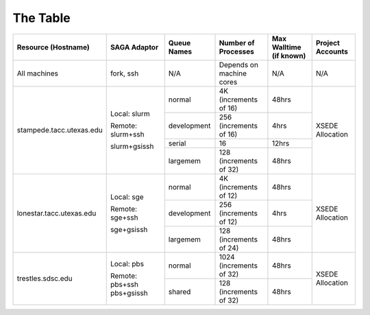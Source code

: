 The Table
==========

+----------------------------+---------------------+---------------+----------------------------+---------------------------+--------------------+
| Resource (Hostname)        | SAGA Adaptor        | Queue Names   | Number of Processes        | Max Walltime (if known)   | Project Accounts   |
+============================+=====================+===============+============================+===========================+====================+
| All machines               | fork, ssh           | N/A           | Depends on machine cores   | N/A                       | N/A                |
+----------------------------+---------------------+---------------+----------------------------+---------------------------+--------------------+
| stampede.tacc.utexas.edu   | Local: slurm        | normal        | 4K			        | 48hrs                     | XSEDE Allocation   |
|			     |			   |		   | (increments of 16)	        |			    |			 | 
|			     |			   +---------------+----------------------------+---------------------------+			 |
|                            | Remote: slurm+ssh   | development   | 256 		        | 4hrs                      |                    |
|			     |			   |		   | (increments of 16)	        |			    |			 | 
|			     |			   +---------------+----------------------------+---------------------------+			 |
|                            | slurm+gsissh        | serial        | 16                         | 12hrs                     |                    |
|			     |			   +---------------+----------------------------+---------------------------+			 |
|                            |                     | largemem      | 128 		        | 48hrs                     |                    |
|			     |			   |		   | (increments of 32)	        |			    |			 | 
+----------------------------+---------------------+---------------+----------------------------+---------------------------+--------------------+
| lonestar.tacc.utexas.edu   | Local: sge          | normal        | 4K 		        | 48hrs                     | XSEDE Allocation   |
|			     |			   |		   | (increments of 12)	        |			    |			 | 
|			     |			   +---------------+----------------------------+---------------------------+			 |
|                            | Remote: sge+ssh     | development   | 256 		        | 4hrs                      |                    |
|			     |			   |		   | (increments of 12)	        |			    |			 | 
|			     |			   +---------------+----------------------------+---------------------------+			 |
|                            | sge+gsissh          | largemem      | 128 		        | 48hrs                     |                    |
|			     |			   |		   | (increments of 24)	        |			    |			 | 
+----------------------------+---------------------+---------------+----------------------------+---------------------------+--------------------+
| trestles.sdsc.edu          | Local: pbs          | normal        | 1024 			| 48hrs                     | XSEDE Allocation   |
|			     |			   |		   | (increments of 32)	        |			    |			 | 
|			     |			   +---------------+----------------------------+---------------------------+			 |
|                            | Remote: pbs+ssh     | shared        | 128		        | 48hrs                     |                    |
|			     | pbs+gsissh          |		   | (increments of 32)		|			    |			 |
+----------------------------+---------------------+---------------+----------------------------+---------------------------+--------------------+

